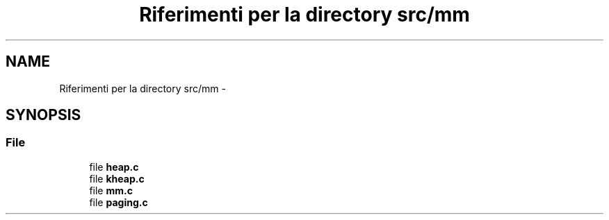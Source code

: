 .TH "Riferimenti per la directory src/mm" 3 "Dom 9 Nov 2014" "Version 0.1" "aPlus" \" -*- nroff -*-
.ad l
.nh
.SH NAME
Riferimenti per la directory src/mm \- 
.SH SYNOPSIS
.br
.PP
.SS "File"

.in +1c
.ti -1c
.RI "file \fBheap\&.c\fP"
.br
.ti -1c
.RI "file \fBkheap\&.c\fP"
.br
.ti -1c
.RI "file \fBmm\&.c\fP"
.br
.ti -1c
.RI "file \fBpaging\&.c\fP"
.br
.in -1c
